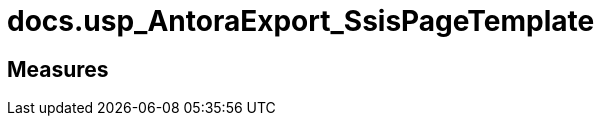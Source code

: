 = docs.usp_AntoraExport_SsisPageTemplate

// tag::description[]

// uncomment the following attribute, to hide exported descriptions

//:hide-exported-description:
// end::description[]

== Measures



